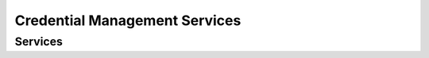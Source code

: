 
Credential Management Services
-----------------



Services
""""""""

.. py:function:: createCredentialIssuanceRequest(personID, credentialProfileID, options)
    :noindex:

    Request issuance of a secure document / credential.

    **Authorization**: :todo:`To be defined`

    :param str personID: The ID of the person.
    :param str credentialProfileID: The ID of the credential profile to issue to the person.
    :param dict options: The processing options. Supported options are transactionID.
    :return: a status indicating success or error.  In the case of success, an issuance identifier.

.. py:function:: readCredentialIssuanceRequest(issuanceID, filter, options)
    :noindex:

    Retrieve the attributes/status of an issuance.

    **Authorization**: :todo:`To be defined`

    :param str issuanceID: The ID of the issuance.
    :param set filter: A set of required attributes to retrieve.
    :param dict options: The processing options. Supported options are transactionID.
    :return: a status indicating success or error, and in case of success the issuance data/status.

.. py:function:: updateCredentialIssuanceRequest(issuanceID, options)
    :noindex:

    Update the requested issuance of a secure document / credential.

    **Authorization**: :todo:`To be defined`

    :param str issuanceID: The ID of the issuance.
    :param dict options: The processing options. Supported options are transactionID.
    :return: a status indicating success or error.

.. py:function:: deleteCredentialIssuanceRequest(issuanceID, options)
    :noindex:

    Delete the requested issuance of a secure document / credential.

    **Authorization**: :todo:`To be defined`

    :param str issuanceID: The ID of the issuance.
    :param dict options: The processing options. Supported options are transactionID.
    :return: a status indicating success or error.

